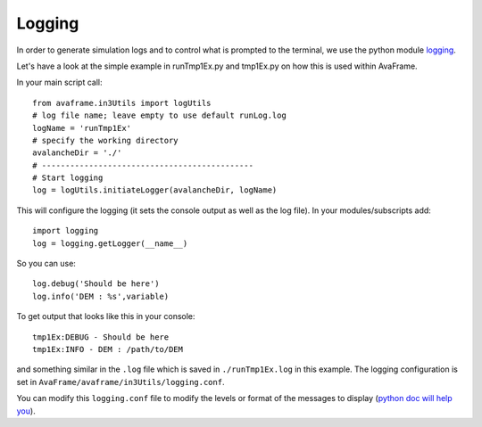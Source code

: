 Logging
========

In order to generate simulation logs and to control what is prompted to the
terminal, we use the python module `logging
<https://docs.python.org/3/library/logging.config.html>`_.

Let's have a look at the simple example in runTmp1Ex.py and tmp1Ex.py on how
this is used within AvaFrame.

In your main script call::

  from avaframe.in3Utils import logUtils
  # log file name; leave empty to use default runLog.log
  logName = 'runTmp1Ex'
  # specify the working directory
  avalancheDir = './'
  # ---------------------------------------------
  # Start logging
  log = logUtils.initiateLogger(avalancheDir, logName)

This will configure the logging (it sets the console output as well as the log file).
In your modules/subscripts add::

  import logging
  log = logging.getLogger(__name__)

So you can use::

  log.debug('Should be here')
  log.info('DEM : %s',variable)

To get output that looks like this in your console::

  tmp1Ex:DEBUG - Should be here
  tmp1Ex:INFO - DEM : /path/to/DEM

and something similar in the ``.log`` file which is saved in ``./runTmp1Ex.log`` in this example.
The logging configuration is set in ``AvaFrame/avaframe/in3Utils/logging.conf``.

You can modify this ``logging.conf`` file to modify the levels or format of the messages to display
(`python doc will help you <https://docs.python.org/3/library/logging.config.html>`_).
